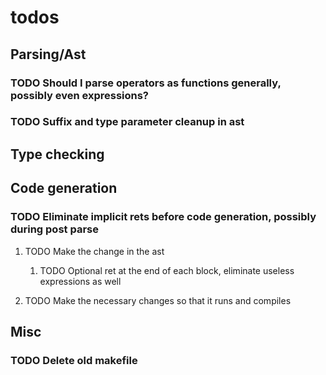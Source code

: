 * todos
** Parsing/Ast
*** TODO Should I parse operators as functions generally, possibly even expressions?
*** TODO Suffix and type parameter cleanup in ast
** Type checking
** Code generation
*** TODO Eliminate implicit rets before code generation, possibly during post parse
**** TODO Make the change in the ast
***** TODO Optional ret at the end of each block, eliminate useless expressions as well
**** TODO Make the necessary changes so that it runs and compiles
** Misc
*** TODO Delete old makefile
     
